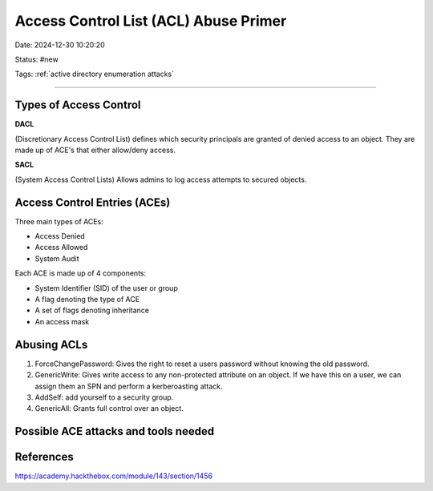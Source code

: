 Access Control List (ACL) Abuse Primer
###########################################

Date: 2024-12-30 10:20:20

Status: #new

Tags: :ref:`active directory enumeration attacks`

----


Types of Access Control
***************************

**DACL**

(Discretionary Access Control List) defines which security principals are granted of denied access to an object.  They are made up of ACE's 
that either allow/deny access. 

**SACL**

(System Access Control Lists) Allows admins to log access attempts to secured objects. 

Access Control Entries (ACEs)
*********************************

Three main types of ACEs:

- Access Denied 
- Access Allowed
- System Audit 

Each ACE is made up of 4 components:

- System Identifier (SID) of the user or group
- A flag denoting the type of ACE 
- A set of flags denoting inheritance 
- An access mask 

Abusing ACLs
****************

1. ForceChangePassword: Gives the right to reset a users password without knowing the old password. 
2. GenericWrite: Gives write access to any non-protected attribute on an object. If we have this on a user, we can assign them an SPN and perform a kerberoasting attack.
3. AddSelf: add yourself to a security group.
4. GenericAll: Grants full control over an object.

Possible ACE attacks and tools needed
***************************************

.. image:: ../../img/ACL_attacks_graphic.png


References
***************
https://academy.hackthebox.com/module/143/section/1456